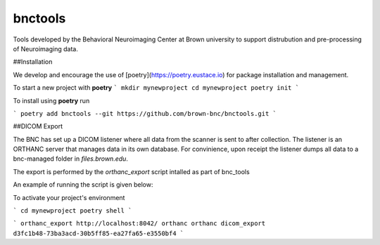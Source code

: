 ========
bnctools
========


Tools developed by the Behavioral Neuroimaging Center at Brown university to support
distrubution and pre-processing of Neuroimaging data.

##Installation

We develop and encourage the use of [poetry](https://poetry.eustace.io) for package installation and management.

To start a new project with **poetry**
```
mkdir mynewproject
cd mynewproject
poetry init
```


To install using **poetry** run

```
poetry add bnctools --git https://github.com/brown-bnc/bnctools.git
```

##DICOM Export

The BNC has set up a DICOM listener where all data from the scanner is sent to after collection.
The listener is an ORTHANC server that manages data in its own database. For convinience, upon receipt the listener dumps all data to a bnc-managed folder in `files.brown.edu`.

The export is performed by the `orthanc_export` script intalled as part of bnc_tools

An example of running the script is given below:

To activate your project's environment

```
cd mynewproject
poetry shell 
```

```
orthanc_export http://localhost:8042/ orthanc orthanc dicom_export d3fc1b48-73ba3acd-30b5ff85-ea27fa65-e3550bf4
```